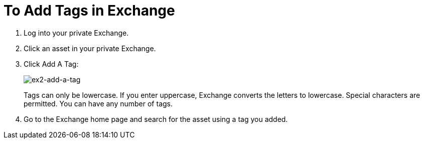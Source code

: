 = To Add Tags in Exchange

. Log into your private Exchange.
. Click an asset in your private Exchange.
. Click Add A Tag:
+
image:ex2-add-a-tag.png[ex2-add-a-tag]
+
Tags can only be lowercase. If you enter uppercase, Exchange converts the letters to lowercase. Special characters are permitted. You can have any number of tags.
+
. Go to the Exchange home page and search for the asset using a tag you added.
